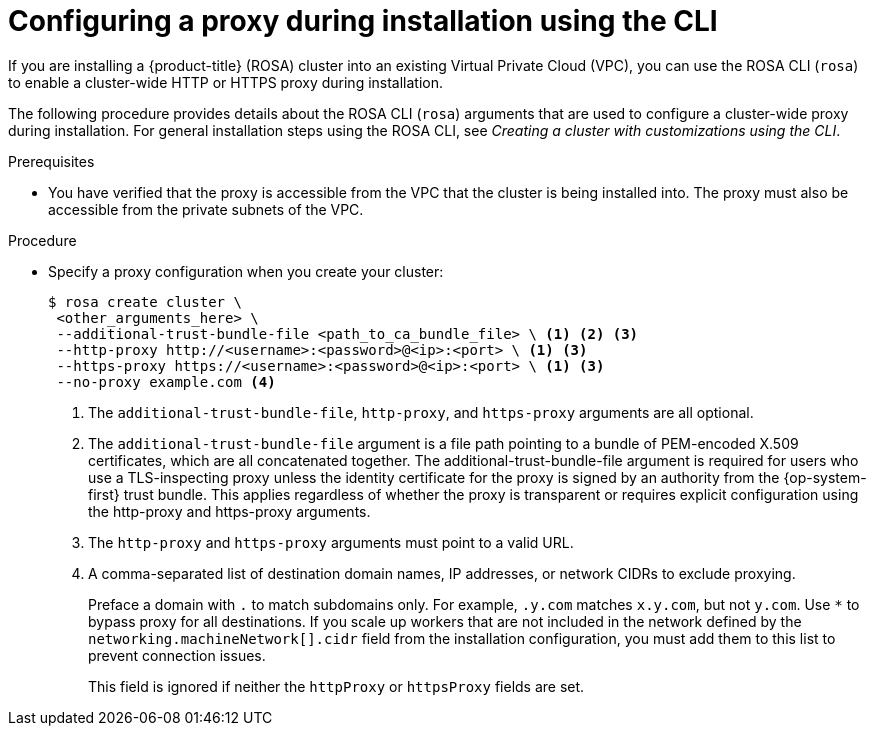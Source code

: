 // Module included in the following assemblies:
//
// * networking/configuring-cluster-wide-proxy.adoc

:_mod-docs-content-type: PROCEDURE
[id="configuring-a-proxy-during-installation-cli_{context}"]
= Configuring a proxy during installation using the CLI

If you are installing a {product-title} (ROSA) cluster into an existing Virtual Private Cloud (VPC), you can use the ROSA CLI (`rosa`) to enable a cluster-wide HTTP or HTTPS proxy during installation.

The following procedure provides details about the ROSA CLI (`rosa`) arguments that are used to configure a cluster-wide proxy during installation. For general installation steps using the ROSA CLI, see _Creating a cluster with customizations using the CLI_.

.Prerequisites

* You have verified that the proxy is accessible from the VPC that the cluster is being installed into. The proxy must also be accessible from the private subnets of the VPC.


.Procedure
* Specify a proxy configuration when you create your cluster:
+
[source,terminal]
----
$ rosa create cluster \
 <other_arguments_here> \
 --additional-trust-bundle-file <path_to_ca_bundle_file> \ <1> <2> <3>
 --http-proxy http://<username>:<password>@<ip>:<port> \ <1> <3>
 --https-proxy https://<username>:<password>@<ip>:<port> \ <1> <3>
 --no-proxy example.com <4>
----
+
--
<1> The `additional-trust-bundle-file`, `http-proxy`, and `https-proxy` arguments are all optional.
<2> The `additional-trust-bundle-file` argument is a file path pointing to a bundle of PEM-encoded X.509 certificates, which are all concatenated together. The additional-trust-bundle-file argument is required for users who use a TLS-inspecting proxy unless the identity certificate for the proxy is signed by an authority from the {op-system-first} trust bundle. This applies regardless of whether the proxy is transparent or requires explicit configuration using the http-proxy and https-proxy arguments.
<3> The `http-proxy` and `https-proxy` arguments must point to a valid URL.
<4> A comma-separated list of destination domain names, IP addresses, or network CIDRs to exclude proxying.
+
Preface a domain with `.` to match subdomains only. For example, `.y.com` matches `x.y.com`, but not `y.com`. Use `*` to bypass proxy for all destinations.
If you scale up workers that are not included in the network defined by the `networking.machineNetwork[].cidr` field from the installation configuration, you must add them to this list to prevent connection issues.
+
This field is ignored if neither the `httpProxy` or `httpsProxy` fields are set.
--